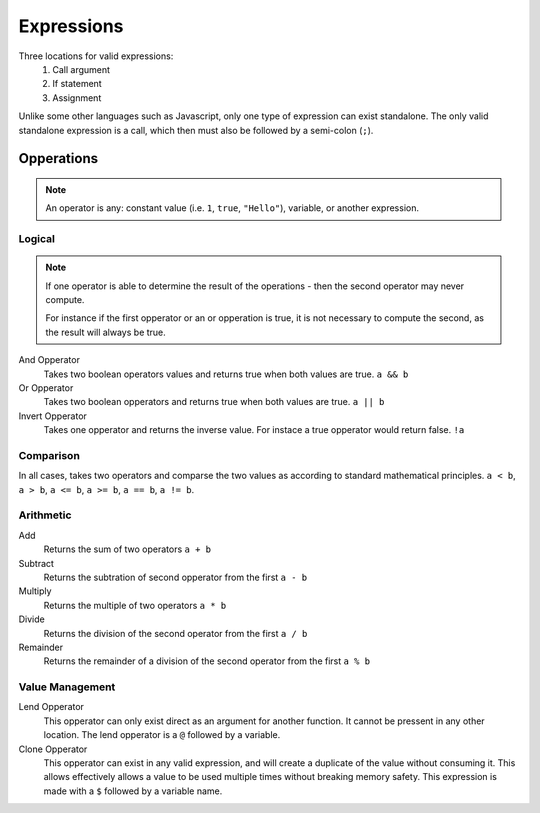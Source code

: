 Expressions
===========

Three locations for valid expressions:
	#. Call argument
	#. If statement
	#. Assignment

Unlike some other languages such as Javascript, only one type of expression can exist standalone.
The only valid standalone expression is a call, which then must also be followed by a semi-colon (``;``).

.. code-block::
	:linenos:
	:emphasize-lines: 2

	fn main() {
		println("Hello World");
		return 0;
	}

Opperations
###########

.. note::
	An operator is any: constant value (i.e. ``1``, ``true``, ``"Hello"``), variable, or another expression.

Logical
-------

.. note::
	If one operator is able to determine the result of the operations - then the second operator may never compute.

	For instance if the first opperator or an or opperation is true, it is not necessary to compute the second, as the result will always be true.

And Opperator
	Takes two boolean operators values and returns true when both values are true. ``a && b``

Or Opperator
	Takes two boolean opperators and returns true when both values are true. ``a || b``

Invert Opperator
	Takes one opperator and returns the inverse value. For instace a true opperator would return false.  ``!a``

Comparison
----------

In all cases, takes two operators and comparse the two values as according to standard mathematical principles. ``a < b``, ``a > b``, ``a <= b``, ``a >= b``, ``a == b``, ``a != b``.

Arithmetic
----------

Add
	Returns the sum of two operators ``a + b``

Subtract
	Returns the subtration of second opperator from the first ``a - b``

Multiply
	Returns the multiple of two operators ``a * b``

Divide
	Returns the division of the second operator from the first ``a / b``

Remainder
	Returns the remainder of a division of the second operator from the first ``a % b``

Value Management
----------------

Lend Opperator
	This opperator can only exist direct as an argument for another function.
	It cannot be pressent in any other location.
	The lend opperator is a ``@`` followed by a variable.

Clone Opperator
	This opperator can exist in any valid expression, and will create a duplicate of the value without consuming it.
	This allows effectively allows a value to be used multiple times without breaking memory safety.
	This expression is made with a ``$`` followed by a variable name.